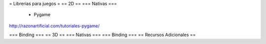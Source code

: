 = Librerias para juegos =
== 2D ==
=== Nativas ===
 * Pygame

http://razonartificial.com/tutoriales-pygame/

=== Binding ===
== 3D ==
=== Nativas ===
=== Binding ===
== Recursos Adicionales ==
